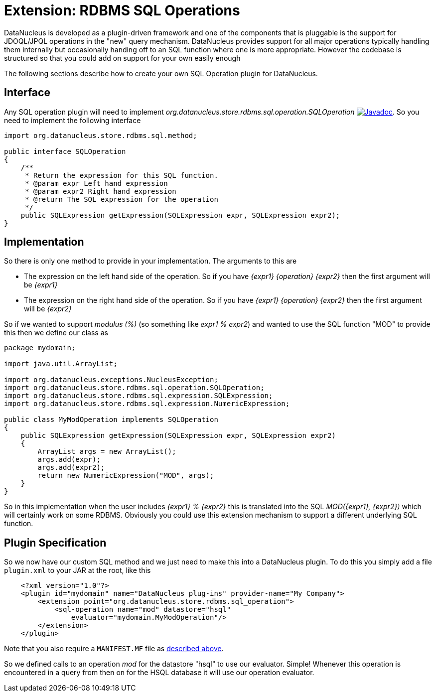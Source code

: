 [[rdbms_sql_operation]]
= Extension: RDBMS SQL Operations
:_basedir: ../
:_imagesdir: images/

DataNucleus is developed as a plugin-driven framework and one of the components that is 
pluggable is the support for JDOQL/JPQL operations in the "new" query mechanism. 
DataNucleus provides support for all major operations typically handling them internally
but occasionally handing off to an SQL function where one is more appropriate. However
the codebase is structured so that you could add on support for your own easily enough

The following sections describe how to create your own SQL Operation plugin for DataNucleus.

== Interface

Any SQL operation plugin will need to implement _org.datanucleus.store.rdbms.sql.operation.SQLOperation_
http://www.datanucleus.org/javadocs/store.rdbms/latest/org/datanucleus/store/rdbms/sql/operation/SQLOperation.html[image:../images/javadoc.png[Javadoc]].
So you need to implement the following interface

[source,java]
-----
import org.datanucleus.store.rdbms.sql.method;

public interface SQLOperation
{
    /**
     * Return the expression for this SQL function.
     * @param expr Left hand expression
     * @param expr2 Right hand expression
     * @return The SQL expression for the operation
     */
    public SQLExpression getExpression(SQLExpression expr, SQLExpression expr2);
}
-----

== Implementation

So there is only one method to provide in your implementation. The arguments to this are

* The expression on the left hand side of the operation. So if you have _{expr1} {operation} {expr2}_ then the first argument will be _{expr1}_
* The expression on the right hand side of the operation. So if you have _{expr1} {operation} {expr2}_ then the first argument will be _{expr2}_

So if we wanted to support _modulus (%)_ (so something like __expr1 % expr2__)
and wanted to use the SQL function "MOD" to provide this then we define our class as

[source,java]
-----
package mydomain;

import java.util.ArrayList;

import org.datanucleus.exceptions.NucleusException;
import org.datanucleus.store.rdbms.sql.operation.SQLOperation;
import org.datanucleus.store.rdbms.sql.expression.SQLExpression;
import org.datanucleus.store.rdbms.sql.expression.NumericExpression;

public class MyModOperation implements SQLOperation
{
    public SQLExpression getExpression(SQLExpression expr, SQLExpression expr2)
    {
        ArrayList args = new ArrayList();
        args.add(expr);
        args.add(expr2);
        return new NumericExpression("MOD", args);
    }
}
-----

So in this implementation when the user includes _{expr1} % {expr2}_ this is translated into the SQL __MOD({expr1}, {expr2})__ which will certainly
work on some RDBMS. Obviously you could use this extension mechanism to support a different underlying SQL function.

== Plugin Specification

So we now have our custom SQL method and we just need to make this into a DataNucleus plugin. To do this you simply add a file 
`plugin.xml` to your JAR at the root, like this

-----
    <?xml version="1.0"?>
    <plugin id="mydomain" name="DataNucleus plug-ins" provider-name="My Company">
        <extension point="org.datanucleus.store.rdbms.sql_operation">
            <sql-operation name="mod" datastore="hsql"
                evaluator="mydomain.MyModOperation"/>
        </extension>
    </plugin>
-----

Note that you also require a `MANIFEST.MF` file as xref:extensions.adoc#MANIFEST[described above].

So we defined calls to an operation _mod_ for the datastore "hsql" to use our evaluator. Simple! 
Whenever this operation is encountered in a query from then on for the HSQL database it will use our operation evaluator.
